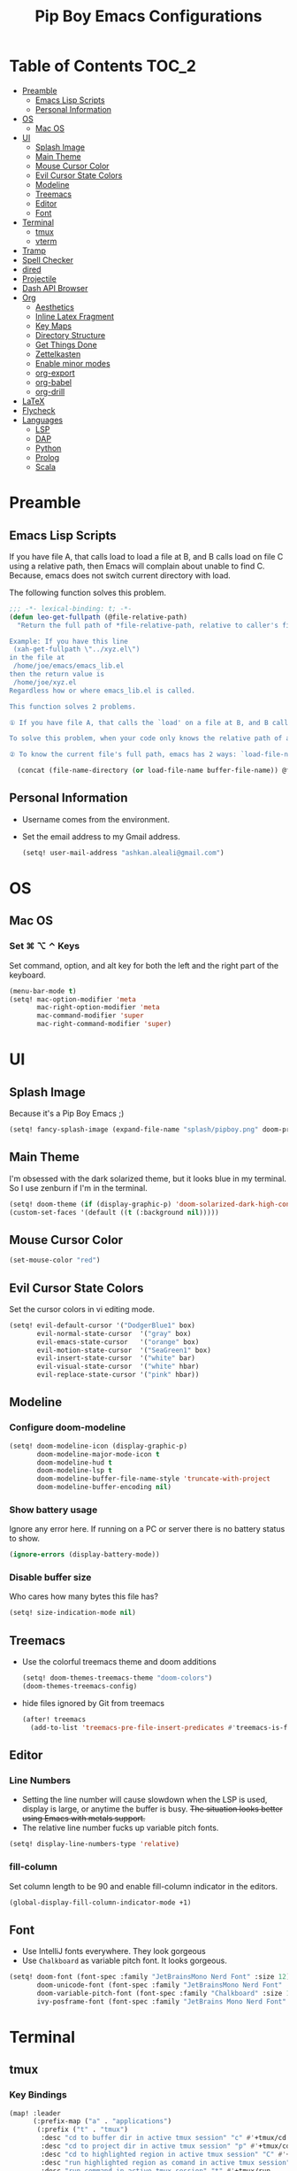 #+TITLE: Pip Boy Emacs Configurations

* Table of Contents :TOC_2:
- [[#preamble][Preamble]]
  - [[#emacs-lisp-scripts][Emacs Lisp Scripts]]
  - [[#personal-information][Personal Information]]
- [[#os][OS]]
  - [[#mac-os][Mac OS]]
- [[#ui][UI]]
  - [[#splash-image][Splash Image]]
  - [[#main-theme][Main Theme]]
  - [[#mouse-cursor-color][Mouse Cursor Color]]
  - [[#evil-cursor-state-colors][Evil Cursor State Colors]]
  - [[#modeline][Modeline]]
  - [[#treemacs][Treemacs]]
  - [[#editor][Editor]]
  - [[#font][Font]]
- [[#terminal][Terminal]]
  - [[#tmux][tmux]]
  - [[#vterm][vterm]]
- [[#tramp][Tramp]]
- [[#spell-checker][Spell Checker]]
- [[#dired][dired]]
- [[#projectile][Projectile]]
- [[#dash-api-browser][Dash API Browser]]
- [[#org][Org]]
  - [[#aesthetics][Aesthetics]]
  - [[#inline-latex-fragment][Inline Latex Fragment]]
  - [[#key-maps][Key Maps]]
  - [[#directory-structure][Directory Structure]]
  - [[#get-things-done][Get Things Done]]
  - [[#zettelkasten][Zettelkasten]]
  - [[#enable-minor-modes][Enable minor modes]]
  - [[#org-export][org-export]]
  - [[#org-babel][org-babel]]
  - [[#org-drill][org-drill]]
- [[#latex][LaTeX]]
- [[#flycheck][Flycheck]]
- [[#languages][Languages]]
  - [[#lsp][LSP]]
  - [[#dap][DAP]]
  - [[#python][Python]]
  - [[#prolog][Prolog]]
  - [[#scala][Scala]]

* Preamble
** Emacs Lisp Scripts
If you have file A, that calls load to load a file at B, and B calls load on
file C using a relative path, then Emacs will complain about unable to find C.
Because, emacs does not switch current directory with load.

The following function solves this problem.
#+begin_src emacs-lisp
;;; -*- lexical-binding: t; -*-
(defun leo-get-fullpath (@file-relative-path)
  "Return the full path of *file-relative-path, relative to caller's file location.

Example: If you have this line
 (xah-get-fullpath \"../xyz.el\")
in the file at
 /home/joe/emacs/emacs_lib.el
then the return value is
 /home/joe/xyz.el
Regardless how or where emacs_lib.el is called.

This function solves 2 problems.

① If you have file A, that calls the `load' on a file at B, and B calls `load' on file C using a relative path, then Emacs will complain about unable to find C. Because, emacs does not switch current directory with `load'.

To solve this problem, when your code only knows the relative path of another file C, you can use the variable `load-file-name' to get the current file's full path, then use that with the relative path to get a full path of the file you are interested.

② To know the current file's full path, emacs has 2 ways: `load-file-name' and `buffer-file-name'. If the file is loaded by `load', then `load-file-name' works but `buffer-file-name' doesn't. If the file is called by `eval-buffer', then `load-file-name' is nil. You want to be able to get the current file's full path regardless the file is run by `load' or interactively by `eval-buffer'."

  (concat (file-name-directory (or load-file-name buffer-file-name)) @file-relative-path))
#+end_src
** Personal Information
+ Username comes from the environment.
+ Set the email address to my Gmail address.
  #+begin_src emacs-lisp
  (setq! user-mail-address "ashkan.aleali@gmail.com")
  #+end_src

* OS
** Mac OS
*** Set ⌘ ⌥ ⌃ Keys
Set command, option, and alt key for both the left and the right part of the
keyboard.
#+BEGIN_SRC emacs-lisp
(menu-bar-mode t)
(setq! mac-option-modifier 'meta
       mac-right-option-modifier 'meta
       mac-command-modifier 'super
       mac-right-command-modifier 'super)
#+END_SRC
* UI
** Splash Image
Because it's a Pip Boy Emacs ;) 
#+begin_src emacs-lisp
(setq! fancy-splash-image (expand-file-name "splash/pipboy.png" doom-private-dir))
#+end_src
** Main Theme
I'm obsessed with the dark solarized theme, but it looks blue in my terminal. So
I use zenburn if I'm in the terminal.

#+begin_src emacs-lisp
(setq! doom-theme (if (display-graphic-p) 'doom-solarized-dark-high-contrast 'doom-monokai-ristretto))
(custom-set-faces '(default ((t (:background nil)))))
#+end_src
** Mouse Cursor Color
#+begin_src emacs-lisp
(set-mouse-color "red")
#+end_src
** Evil Cursor State Colors
Set the cursor colors in vi editing mode.
#+begin_src emacs-lisp
(setq! evil-default-cursor '("DodgerBlue1" box)
       evil-normal-state-cursor  '("gray" box)
       evil-emacs-state-cursor   '("orange" box)
       evil-motion-state-cursor  '("SeaGreen1" box)
       evil-insert-state-cursor  '("white" bar)
       evil-visual-state-cursor  '("white" hbar)
       evil-replace-state-cursor '("pink" hbar))
#+end_src
** Modeline
*** Configure doom-modeline
#+BEGIN_SRC emacs-lisp
(setq! doom-modeline-icon (display-graphic-p)
       doom-modeline-major-mode-icon t
       doom-modeline-hud t
       doom-modeline-lsp t
       doom-modeline-buffer-file-name-style 'truncate-with-project
       doom-modeline-buffer-encoding nil)
#+END_SRC
*** Show battery usage
Ignore any error here. If running on a PC or server there is no battery status
to show.
#+BEGIN_SRC emacs-lisp
(ignore-errors (display-battery-mode))
#+END_SRC
*** Disable buffer size
Who cares how many bytes this file has?
#+BEGIN_SRC emacs-lisp
(setq! size-indication-mode nil)
#+END_SRC
** Treemacs
+ Use the colorful treemacs theme and doom additions
   #+BEGIN_SRC emacs-lisp
   (setq! doom-themes-treemacs-theme "doom-colors")
   (doom-themes-treemacs-config)
   #+END_SRC
+ hide files ignored by Git from treemacs
  #+BEGIN_SRC emacs-lisp
  (after! treemacs
    (add-to-list 'treemacs-pre-file-insert-predicates #'treemacs-is-file-git-ignored?))
  #+END_SRC
** Editor
*** Line Numbers
+ Setting the line number will cause slowdown when the LSP is used, display is
  large, or anytime the buffer is busy.
   +The situation looks better using Emacs with metals support.+
+ The relative line number fucks up variable pitch fonts.

#+BEGIN_SRC emacs-lisp
(setq! display-line-numbers-type 'relative)
#+END_SRC
*** fill-column
Set column length to be 90 and enable fill-column indicator in the editors.
#+begin_src emacs-lisp
(global-display-fill-column-indicator-mode +1)
#+end_src
** Font
+ Use IntelliJ fonts everywhere. They look gorgeous
+ Use =Chalkboard= as variable pitch font. It looks gorgeous.
#+BEGIN_SRC emacs-lisp
(setq! doom-font (font-spec :family "JetBrainsMono Nerd Font" :size 12)
       doom-unicode-font (font-spec :family "JetBrainsMono Nerd Font" :size 13)
       doom-variable-pitch-font (font-spec :family "Chalkboard" :size 12)
       ivy-posframe-font (font-spec :family "JetBrains Mono Nerd Font" :size 13))
#+END_SRC
* Terminal
** tmux
*** Key Bindings
#+BEGIN_SRC emacs-lisp
(map! :leader
      (:prefix-map ("a" . "applications")
       (:prefix ("t" . "tmux")
        :desc "cd to buffer dir in active tmux session" "c" #'+tmux/cd
        :desc "cd to project dir in active tmux session" "p" #'+tmux/cd-to-project
        :desc "cd to highlighted region in active tmux session" "C" #'+tmux:cd-here
        :desc "run highlighted region as comand in active tmux session" "x" #'+tmux:run
        :desc "run command in active tmux session" "t" #'+tmux/run
        :desc "re-run the last command in active tmux session" "r" #'+tmux/rerun)))
#+END_SRC
** vterm
+ Set =fish= to be the default shell.
  #+BEGIN_SRC emacs-lisp
  (setq! vterm-shell "fish")
  #+END_SRC
* Tramp
From the [[https://www.gnu.org/software/emacs/manual/html_node/tramp/Frequently-Asked-Questions.html][tramp FAQ page]]:
#+begin_src emacs-lisp
(setq remote-file-name-inhibit-cache nil)
(setq vc-ignore-dir-regexp
      (format "%s\\|%s"
                    vc-ignore-dir-regexp
                    tramp-file-name-regexp))
(setq tramp-verbose 1)

#+end_src
* Spell Checker
+ set personal ~ispell~ dictionary.
  #+begin_src emacs-lisp
  (setq! ispell-personal-dictionary "~/Dropbox/Apps/ispell/english.pws")
  #+end_src
* dired
+ Enable the DWIM (/Do What I Mean/) mode, which makes life much easier when
  moving stuff around in the ~dired~ mode.

#+BEGIN_SRC emacs-lisp
(setq! dired-dwim-target t)
#+END_SRC
* Projectile
+ Set projectile search path to add new projects.
  #+BEGIN_SRC emacs-lisp
  (setq! projectile-project-search-path '("~/w"))
  #+END_SRC
* Dash API Browser
Search Dash GUI from Emacs. Pretty handy! It only works in MacOS.
#+BEGIN_SRC emacs-lisp
(map! :leader
      (:prefix-map ("a" . "applications")
       (:prefix ("d" . "dash")
        :desc "dash at point" "d" #'dash-at-point
        :desc "dash at point with docset" "a" #'+tmux/cd-to-project)))
#+END_SRC
* Org
I use Org for GTD, Zettelkasten workflows, and as a replacement for markdown and
LaTeX whenever possible.
** Aesthetics
Configure the aesthetics of the org-mode buffer.
#+BEGIN_SRC emacs-lisp
(setq! org-hide-emphasis-markers t
       org-fontify-done-headline t
       org-fontify-whole-heading-line t
       org-fontify-todo-headline t
       org-fontify-emphasized-text t
       org-fontify-quote-and-verse-blocks t)
#+END_SRC
** Inline Latex Fragment
Use [[https://github.com/io12/org-fragtog][org-fragtog]] to enable auto preview of latex fragments.
#+begin_src emacs-lisp
(use-package! org-fragtog
  :after org
  :hook (org-mode . org-fragtog-mode)
  )
#+end_src
** Key Maps
#+BEGIN_SRC emacs-lisp
(after! org
  (map! :map org-mode-map
        :n "M-j" #'org-metadown
        :n "M-k" #'org-metaup
        :n  )
  (map! :leader
        (:prefix-map ("a" . "applications")
         (:prefix ("o" . "org-mode")
          :desc "helm-bibtex" "h" #'helm-bibtex))))
#+END_SRC
** Directory Structure
These paths are usually synced through a cloud provided or a git service. These
paths include the followings:
+ org-roam and org-mode notes files.
+ Bibliography files generated by Zotero.
+ GTD workflow files.
#+BEGIN_SRC emacs-lisp
(setq! pipboy/org-notes (expand-file-name "~/Dropbox/Apps/org-roam/")
       pipboy/bibtex-files (directory-files "~/Dropbox/Apps/bibliography/bib/" 'full ".bib")
       pipboy/pdf-directory (expand-file-name "~/Dropbox/Apps/bibliography/pdf/")
       pipboy/gtd-directory (expand-file-name "~/Dropbox/Apps/beorg"))
#+END_SRC
** Get Things Done
*** Files
Here I set the files to be used by agenda and other task management
functionalities of the org-mode. I follow the GTD workflow.
1) I quick capture my tasks to my inbox.
2) I use the gtd file to organize my projects.
3) I use someday to backlog the tasks I don't wish to complete in the short
   term.
#+BEGIN_SRC emacs-lisp
(setq! org-inbox-file-name (expand-file-name "inbox.org" pipboy/gtd-directory) ;; TODO
       org-tickler-file-name (expand-file-name "tickler.org" pipboy/gtd-directory) ;; TODO
       org-someday-file-name (expand-file-name "someday.org" pipboy/gtd-directory) ;; TODO
       org-gtd-file-name (expand-file-name "gtd.org" pipboy/gtd-directory) ;; TODO

       org-notes-file-name (expand-file-name "notes.org" pipboy/gtd-directory) )
#+END_SRC
*** State Keywords
Set both the keywords and the face of GTD workflow.
#+BEGIN_SRC emacs-lisp
(after! org
  (setq! org-todo-keywords '((sequence "TODO(t)" "NOW(z)" "NEXT(n)" "WAIT(w)" "SOMEDAY(s) HOLD(h)" "PROJECT(p)"
                                       "|" "DONE(d)" "CANCEL(c)")
                             (sequence "[ ](T)" "[?](W)" "[-](N)"
                                       "|" "[X](x)"))

         org-todo-keyword-faces '(("NOW" . (:foreground "magenta" :reight "bold"))
                                  ("NEXT" . (:foreground "violet" :weight "bold"))
                                  ("WAIT" . +org-todo-onhold)
                                  ("HOLD" . +org-todo-onhold)
                                  ("SOMEDAY" . +org-todo-onhold)
                                  ("PROJECT". +org-todo-project)
                                  ("ABORT" . (+org-todo-inactive))
                                  ("[-]" . +org-todo-active)
                                  ("[?]" . +org-todo-onhold))))
#+END_SRC
*** Tags
These are the tags that I use with my task management workflow.
#+BEGIN_SRC emacs-lisp
(after! org
  (setq! org-tag-alist '((:startgroup . nil)
                         ("@work" . ?w)
                         ("@home" . ?h)
                         ("@business" . ?b)
                         ("@university" . ?u)
                         ("@travel" . ?t)
                         (:endgroup)

                         (:startgroup . nil)
                         ("@errand". ?r)
                         ("@phone" . ?p)
                         ("@email" . ?e)
                         (:endgroup . nil)

                         (:startgroup . nil)
                         ("emacs")
                         ("tools")
                         ("server")
                         (:endgroup . nil)

                         (:startgroup . nil)
                         ("read")
                         ("write")
                         ("study")
                         ("implement")
                         ("research")
                         (:endgroup . nil)

                         (:startgroup . nil)
                         ("TOC_1" . ?1)
                         ("TOC_2" . ?2)
                         ("TOC_3" . ?3)
                         ("TOC_4" . ?4)
                         (:endgroup . nil))))
#+END_SRC
*** org-agenda
**** Files
#+BEGIN_SRC emacs-lisp
(after! org
  (setq! org-agenda-files (list pipboy/gtd-directory)
         org-agenda-show-inherited-tags t
         org-default-notes-file org-inbox-file-name))
#+END_SRC
**** org-super-agenda
#+BEGIN_SRC emacs-lisp
(use-package! org-super-agenda
  :defer
  :after (org org-mode org-super-agenda)
  :commands (org-super-agenda-mode))

(after! org-agenda
  (org-super-agenda-mode))
#+END_SRC
**** Agenda View
#+BEGIN_SRC emacs-lisp
(after! org
  (setq! org-agenda-skip-scheduled-if-done t
         org-agenda-skip-deadline-if-done t
         org-agenda-include-deadlines t
         org-agenda-block-separator nil
         org-agenda-tags-column 100 ;; from testing this seems to be a good value
         org-agenda-compact-blocks t)

  (setq! org-agenda-custom-commands
         '(("o" "Overview"
            ((agenda "" ((org-agenda-span 'day)))
             (todo "" ((org-agenda-overriding-header "")
                       (org-super-agenda-groups
                        '((:name "Next" :todo "NEXT" :order 1)
                          (:name "Important" :priority "A" :order 6)
                          (:name "Due Today" :deadline today :order 2)
                          (:name "Due Soon" :deadline future :order 8)
                          (:name "Overdue" :deadline past :face error :order 7)
                          (:name "Inbox" :category "inbox" :order 10)
                          (:name "To read" :tag "Read" :order 30)
                          (:name "Waiting" :todo "WAIT" :order 20)
                          (:discard (:anything t))))))))

           ("a" "dashboard"
            ((agenda "" ((org-agenda-span 'week)))
             (todo "" ((org-agenda-overriding-header "")
                       (org-super-agenda-groups
                        '((:name "Now" :todo "NOW" :order 1)
                          (:name "Next" :todo "NEXT" :order 10)
                          (:name "Due Today" :deadline today :order 20)
                          (:name "Due Soon" :deadline future :order 30)
                          (:name "Overdue" :deadline past :face error :order 70)
                          (:name "Inbox"  :category "inbox" :order 80)
                          (:name "Errands" :tag ("@errand") :order 100)
                          (:discard (:anything t))))))))
           ("p" "Projects"
            ((todo "" ((org-agenda-overriding-header "All Projects")
                       (org-agenda-remove-tags 1)
                       (org-super-agenda-groups
                        '((:auto-parent t :todo "TODO")))))))

           ("h" "@home Projects"
            ((todo "" ((org-agenda-overriding-header "Personal Projects")
                       (org-agenda-remove-tags 1)
                       (org-super-agenda-groups
                        '((:discard (:not (:tag ("@home"))))
                          (:auto-parent t :tag "@home")))))))

           ("w" "@work Projects"
            ((todo "" ((org-agenda-overriding-header "Work Projects")
                       (org-agenda-remove-tags 1)
                       (org-super-agenda-groups
                        '((:discard (:not (:tag ("@work"))))
                          (:auto-parent t)))))))

           ("r" "Errands"
            ((alltodo "" ((org-agenda-overriding-header "Errands")
                          (org-super-agenda-groups
                           '((:discard (:not (:tag "@errand")))))))))

           ("i" "Inbox"
            ((alltodo "" ((org-agenda-overriding-header "Inbox")
                          (org-super-agenda-groups
                           '((:name "Inbox" :category "inbox")
                             (:discard (:anything t)))))))))))
#+END_SRC


*** org-refile
Set the refile targets to be my project, someday, and tickler files.
#+BEGIN_SRC emacs-lisp
(after! org
  (setq! org-refile-targets '((org-gtd-file-name :maxlevel . 3)
                              (org-someday-file-name :level . 1)
                              (org-tickler-file-name :maxlevel . 2))
         org-refile-allow-creating-parent-nodes 'confirm))
#+END_SRC
*** org-capture
#+BEGIN_SRC emacs-lisp
(after! org
  (setq!
   org-capture-templates `(("i" "Inbox" entry
                            (file+headline org-inbox-file-name "Tasks")
                            "* TODO %i%?\n%U")

                           ("I" "Inbox This Line" entry
                            (file+headline org-inbox-file-name "Tasks")
                            "* TODO %i%?\n%U\n%a")

                           ("t" "Tickler" entry
                            (file+headline org-tickler-file-name "Tickler")
                            "* %i%?\n%U")

                           ("T" "Tickler This Line" entry
                            (file+headline org-tickler-file-name "Tickler")
                            "* %i%?\n%U\n%a")
                           ("p"
                            "Protocol"
                            entry
                            (file+headline ,org-notes-file-name "Notes")
                            "* %? [[%:link][%:description]]\n%U\n#+BEGIN_QUOTE\n%i\n#+END_QUOTE\n\n\n")
                           ("L"
                            "Protocol Link"
                            entry
                            (file+headline ,org-notes-file-name "Notes")
                            "* %?[[%:link][%:description]]\n%U\n"))))
#+END_SRC
*** org archive
#+BEGIN_SRC emacs-lisp
(after! org
  (setq! org-archive-location (concat (expand-file-name "archive.org" pipboy/gtd-directory) "::")))
#+END_SRC
** Zettelkasten
This section contains the configurations enabling me to take notes using
~org-roam~. I also take notes on papers and books using ~org-roam~. I configure
bibtex related packages to be able to use my bibs generated by Zotero in
~org-roam~.
*** org-roam
It's better to read this from the environment instead.
I am moving to a pure org-roam workflow; set org-directory to be the org-roam
files also.
#+begin_src emacs-lisp
(setq! org-roam-directory pipboy/org-notes
       org-directory pipboy/org-notes)
#+end_src
*** org-ref
Most of these configurations are inspired by [[https://www.ianjones.us/org-roam-bibtex][this link]].
#+BEGIN_SRC emacs-lisp
(use-package! org-ref
  :defer
  :after org-mode
  :config
  (setq! org-ref-bibliography-notes (concat pipboy/org-notes "/bibnotes.org") ;; TODO make this more explicit
         org-ref-notes-directory pipboy/org-notes
         org-ref-bibliography-files pipboy/bibtex-files
         reftex-default-bibliography pipboy/bibtex-files
         org-ref-default-bibliography pipboy/bibtex-files
         org-ref-pdf-directory pipboy/pdf-directory
         org-ref-completion-library 'org-ref-ivy-cite
         org-ref-get-pdf-filename-function 'org-ref-get-pdf-filename-helm-bibtex
         org-ref-note-title-format "* TODO %y - %t\n :PROPERTIES:\n  :Custom_ID: %k\n  :NOTER_DOCUMENT: %F\n :ROAM_KEY: cite:%k\n  :AUTHOR: %9a\n  :JOURNAL: %j\n  :YEAR: %y\n  :VOLUME: %v\n  :PAGES: %p\n  :DOI: %D\n  :URL: %U\n :END:\n\n"
         org-ref-notes-function 'orb-edit-notes))
;; TODO Rewrite title formats using the (concat ...) function
#+END_SRC

See examples in[[*helm-bibtex][ helm-bibtex]] section.
*** helm-bibtex & ivy-bibtex
#+BEGIN_SRC emacs-lisp
(setq! bibtex-completion-notes-path pipboy/org-notes
       bibtex-completion-bibliography pipboy/bibtex-files
       bibtex-completion-pdf-field "file"
       bibtex-completion-notes-template-multiple-files (concat
                                                        "#+TITLE: ${title}\n"
                                                        "#+ROAM_KEY: cite:${=key=}\n"
                                                        "* TODO Notes\n"
                                                        ":PROPERTIES:\n"
                                                        ":Custom_ID: ${=key=}\n"
                                                        ":NOTER_DOCUMENT: %(orb-process-file-field \"${=key=}\")\n"
                                                        ":AUTHOR: ${author-abbrev}\n"
                                                        ":JOURNAL: ${journaltitle}\n"
                                                        ":DATE: ${date}\n"
                                                        ":YEAR: ${year}\n"
                                                        ":DOI: ${doi}\n"
                                                        ":URL: ${url}\n"
                                                        ":END:\n\n"))
#+END_SRC

*** org-noter
I use org-noter to take notes on PDF and EPUB documents.
#+BEGIN_SRC emacs-lisp
(setq! org-noter-notes-search-path (list pipboy/org-notes)
       org-noter-notes-window-location 'horizontal-split)
#+END_SRC
**** org-pdftools
#+BEGIN_SRC emacs-lisp
(use-package! org-pdftools
  :defer
  :after org-mode
  :hook
  (org-mode . org-pdftools-setup-link))
#+END_SRC
**** org-noter-pdftools
#+BEGIN_SRC emacs-lisp
(use-package! org-noter-pdftools
  :after org-noter
  :defer
  :config
  ;; Add a function to ensure precise note is inserted
  (defun org-noter-pdftools-insert-precise-note (&optional toggle-no-questions)
    (interactive "P")
    (org-noter--with-valid-session
     (let ((org-noter-insert-note-no-questions (if toggle-no-questions
                                                   (not org-noter-insert-note-no-questions)
                                                 org-noter-insert-note-no-questions))
           (org-pdftools-use-isearch-link t)
           (org-pdftools-use-freestyle-annot t))
       (org-noter-insert-note (org-noter--get-precise-info)))))

  ;; fix https://github.com/weirdNox/org-noter/pull/93/commits/f8349ae7575e599f375de1be6be2d0d5de4e6cbf
  (defun org-noter-set-start-location (&optional arg)
    "When opening a session with this document, go to the current location.
With a prefix ARG, remove start location."
    (interactive "P")
    (org-noter--with-valid-session
     (let ((inhibit-read-only t)
           (ast (org-noter--parse-root))
           (location (org-noter--doc-approx-location (when (called-interactively-p 'any) 'interactive))))
       (with-current-buffer (org-noter--session-notes-buffer session)
         (org-with-wide-buffer
          (goto-char (org-element-property :begin ast))
          (if arg
              (org-entry-delete nil org-noter-property-note-location)
            (org-entry-put nil org-noter-property-note-location
                           (org-noter--pretty-print-location location))))))))
  (with-eval-after-load 'pdf-annot
    (add-hook 'pdf-annot-activate-handler-functions #'org-noter-pdftools-jump-to-note)))
#+END_SRC
*** org-roam-bibtex
~org-roam-bibtex~ is a library which offers a tighter integration between
~org-roam~, ~helm-bibtex~, and ~org-ref~.

#+BEGIN_SRC emacs-lisp
(use-package! org-roam-bibtex
  :defer
  :after org-roam
  :hook (org-roam-mode . org-roam-bibtex-mode)
  :config
  (setq orb-preformat-keywords
        '("=key=" "title" "url" "file" "author-or-editor" "keywords"))
  (setq orb-templates
        '(("r" "ref" plain (function org-roam-capture--get-point)
           ""
           :file-name "${slug}"
           :head "#+TITLE: ${=key=}: ${title}\n#+ROAM_KEY: ${ref}
- tags ::
- keywords :: ${keywords}
\n* ${title}\n  :PROPERTIES:\n  :Custom_ID: ${=key=}\n  :URL: ${url}\n  :AUTHOR: ${author-or-editor}\n  :NOTER_DOCUMENT: %(orb-process-file-field \"${=key=}\")\n  :NOTER_PAGE: \n  :END:\n\n"
           :unnarrowed t))))
#+END_SRC

*** deft
**** deft user interface
#+BEGIN_SRC emacs-lisp
(defun my-deft/strip-quotes (str)
  (cond ((string-match "\"\\(.+\\)\"" str) (match-string 1 str))
        ((string-match "'\\(.+\\)'" str) (match-string 1 str))
        (t str)))

(defun my-deft/parse-title-from-front-matter-data (str)
  (if (string-match "^title: \\(.+\\)" str)
      (let* ((title-text (my-deft/strip-quotes (match-string 1 str)))
             (is-draft (string-match "^draft: true" str)))
        (concat (if is-draft "[DRAFT] " "") title-text))))

(defun my-deft/deft-file-relative-directory (filename)
  (file-name-directory (file-relative-name filename deft-directory)))

(defun my-deft/title-prefix-from-file-name (filename)
  (let ((reldir (my-deft/deft-file-relative-directory filename)))
    (if reldir
        (concat (directory-file-name reldir) " > "))))

(defun my-deft/parse-title-with-directory-prepended (orig &rest args)
  (let ((str (nth 1 args))
        (filename (car args)))
    (concat
      (my-deft/title-prefix-from-file-name filename)
      (let ((nondir (file-name-nondirectory filename)))
        (if (or (string-prefix-p "README" nondir)
                (string-suffix-p ".txt" filename))
            nondir
          (if (string-prefix-p "---\n" str)
              (my-deft/parse-title-from-front-matter-data
               (car (split-string (substring str 4) "\n---\n")))
            (apply orig args)))))))

(provide 'my-deft-title)
(require 'my-deft-title)
(advice-add 'deft-parse-title :around #'my-deft/parse-title-with-directory-prepended)
#+END_SRC
**** deft directory
I use deft to search the notes I take using org roam.
#+begin_src emacs-lisp
(setq! deft-directory pipboy/org-notes
       deft-recursive t)
#+end_src
** Enable minor modes
  #+begin_src emacs-lisp
  (add-hook! 'org-mode-hook #'auto-fill-mode)
  #+end_src
** org-export
*** LaTex
+ Enable bibtex compilation
+ Set log files to intermediate files generated by the exporter so org-export
  delete these after exporting
#+BEGIN_SRC emacs-lisp
(setq org-latex-pdf-process
      '("%latex -interaction nonstopmode -output-directory %o %f"
        "bibtex %b"
        "%latex -interaction nonstopmode -output-directory %o %f"
        "%latex -interaction nonstopmode -output-directory %o %f")
      org-latex-logfiles-extensions
      '("lof" "lot" "tex" "aux" "idx" "log" "out" "toc" "nav" "snm" "vrb"
        "dvi" "fdb_latexmk" "blg" "brf" "fls" "entoc" "ps" "spl" "bbl"
        "pygtex" "pygstyle"))
#+END_SRC

+ [ ] Set LaTex export engine to be XeLaTex

** org-babel
*** Prolog
#+BEGIN_SRC emacs-lisp
(use-package! ob-prolog
  :defer
  :after org-mod)
#+END_SRC
** org-drill
#+BEGIN_SRC emacs-lisp
(after! org
  (require 'cl)
  (require 'org-drill))
#+END_SRC
* LaTeX
+ Use xalatex by default
  #+BEGIN_SRC emacs-lisp
   (setq-default TeX-engine 'xetex)
  #+END_SRC
+ Always Generate PDF for TeX files
  #+BEGIN_SRC emacs-lisp
  (setq-default TeX-PDF-mode t)
  #+END_SRC
+ Use luatex in latex-preview-pate
  #+BEGIN_SRC emacs-lisp
  (setq pdf-latex-command "xetex")
  #+END_SRC
* Flycheck
+ Check syntax automatically.
  #+BEGIN_SRC emacs-lisp
  (after! flycheck
    (setq flycheck-check-syntax-automatically '(mode-enabled save idle-change)))
  #+END_SRC
* Languages
** LSP
*** Configuration
+ Set a ridiculous limit on number of file watch. This is needed for Python
  virtual environments which reside inside the project worktree.
#+begin_src emacs-lisp
(setq! lsp-file-watch-threshold 100000)
#+end_src
*** Autocompletion
#+BEGIN_SRC emacs-lisp
(after! lsp
  (setq company-minimum-prefix-length   1
        company-idle-delay              0.0
        company-tooltip-idle-delay      0.0
        lsp-eldoc-render-all            nil
        lsp-lens-enable                 t))
#+END_SRC

*** LSP UI Configurations
#+BEGIN_SRC emacs-lisp
(after! lsp-ui
  (setq! lsp-ui-doc-show-with-cursor nil
         lsp-ui-sideline-enable      t
         lsp-ui-doc-max-height       15
         lsp-ui-doc-max-width        100
         lsp-ui-doc-position         'at-point
         lsp-ui-peek-always-show     t
         lsp-ui-peek-fontify         'always)

  (set-face-attribute 'lsp-face-highlight-textual nil
                      :weight 'bold
                      :background "#0A2933"
                      :foreground "#C61C6F"))
#+END_SRC

** DAP
*** UI
+ Enable Hydra when hitting a breakpoint
#+begin_src emacs-lisp
;; (after! dap-mode
;;   (add-hook 'dap-stopped-hook
;;             (lambda (arg) (call-interactively #'dap-hydra))))
#+end_src
*** Python
It's recommended to use =debugpy= over =ptvsd=.
#+begin_src emacs-lisp
(after! dap-mode
  (setq dap-python-debugger 'debugpy))
#+end_src
*** Keybindings
#+begin_src emacs-lisp
(after! dap-mode
  (map! :map dap-mode-map
        :leader
        :prefix ("d" . "dap")
        ;; basics
        :desc "dap next"          "n" #'dap-next
        :desc "dap step in"       "i" #'dap-step-in
        :desc "dap step out"      "o" #'dap-step-out
        :desc "dap continue"      "c" #'dap-continue
        :desc "dap hydra"         "h" #'dap-hydra
        :desc "dap debug restart" "r" #'dap-debug-restart
        :desc "dap debug"         "s" #'dap-debug
        :desc "dap ui repl"       "R" #'dap-ui-repl

        ;; debug
        :prefix ("dd" . "Debug")
        :desc "dap debug recent"  "r" #'dap-debug-recent
        :desc "dap debug last"    "l" #'dap-debug-last

        ;; eval
        :prefix ("de" . "Eval")
        :desc "eval"                "e" #'dap-eval
        :desc "eval region"         "r" #'dap-eval-region
        :desc "eval thing at point" "s" #'dap-eval-thing-at-point
        :desc "add expression"      "a" #'dap-ui-expressions-add
        :desc "remove expression"   "d" #'dap-ui-expressions-remove

        :prefix ("db" . "Breakpoint")
        :desc "dap breakpoint toggle"      "b" #'dap-breakpoint-toggle
        :desc "dap breakpoint condition"   "c" #'dap-breakpoint-condition
        :desc "dap breakpoint hit count"   "h" #'dap-breakpoint-hit-condition
        :desc "dap breakpoint log message" "l" #'dap-breakpoint-log-message))
#+end_src

** Python
*** Editor
+ Enable rainbow mode
#+BEGIN_SRC emacs-lisp
(after! python
  (rainbow-delimiters-mode t))
#+END_SRC
*** Debugger
#+begin_src emacs-lisp
(after! python (require 'dap-python))
#+end_src

*** REPL
#+begin_src emacs-lisp
(setq +python-ipython-repl-args '("-i" "--simple-prompt" "--no-color-info"))
(setq +python-jupyter-repl-args '("--simple-prompt"))
#+end_src

*** Poetry
**** Key Bindings
#+BEGIN_SRC emacs-lisp
(map! :leader
      (:prefix-map ("a" . "applications")
       (:prefix ("p" . "poetry")
        :desc "add poetry dependency" "d" #'poetry-add
        :desc "add poetry dev dependency" "D" #'poetry-add-dev-dep
        :desc "poetry run" "r" #'poetry-run
        :desc "poetry build" "b" #'poetry-build
        :desc "poetry install" "i" #'poetry-install
        :desc "poetry install-install" "I" #'poetry-install-install)))
#+END_SRC
*** Pyright Language Server
#+BEGIN_SRC emacs-lisp
(after! python
  (setq! lsp-pyright-venv-path (expand-file-name "~/.venv/")))
#+END_SRC
*** ~sphinx-doc~
+ Enable [[https://github.com/naiquevin/sphinx-doc.el][sphinx-doc]], which generate Python docstrings for function and methods.
+ It does not work with python type hints.
#+BEGIN_SRC emacs-lisp
(use-package! sphinx-doc
  :defer
  :after python
  :config
  (sphinx-doc-mode t))

#+END_SRC
** Prolog
*** ~ediprolog~
+ Set the Prolog interpreter to ~swipl~.
#+BEGIN_SRC emacs-lisp
(use-package! ediprolog
  :defer
  :custom
  (ediprolog-system 'swi))
#+END_SRC
** Scala
#+BEGIN_SRC emacs-lisp
(setq create-lockfiles nil)
(setq backup-directory-alist `((".*" . ,temporary-file-directory))
      auto-save-file-name-transforms `((".*" ,temporary-file-directory t)))
#+END_SRC
